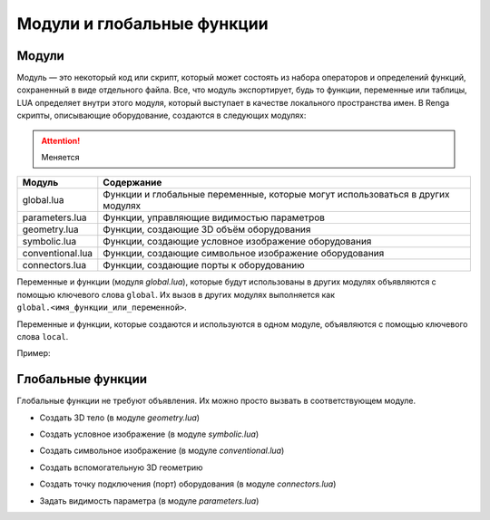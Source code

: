 Модули и глобальные функции
===========================

Модули
------

Модуль — это некоторый код или скрипт, который может состоять из набора операторов и определений функций, сохраненный в виде отдельного файла. Все, что модуль экспортирует, будь то функции, переменные или таблицы, LUA определяет внутри этого модуля, который выступает в качестве локального пространства имен.
В Renga скрипты, описывающие оборудование, создаются в следующих модулях:

.. attention:: Меняется

+------------------+---------------------------------------------------------------------------------+
| Модуль           | Содержание                                                                      |
+==================+=================================================================================+
| global.lua       | Функции и глобальные переменные, которые могут использоваться в других модулях  |
+------------------+---------------------------------------------------------------------------------+
| parameters.lua   | Функции, управляющие видимостью параметров                                      |
+------------------+---------------------------------------------------------------------------------+
| geometry.lua     | Функции, создающие 3D объём оборудования                                        |
+------------------+---------------------------------------------------------------------------------+
| symbolic.lua     | Функции, создающие условное изображение оборудования                            |
+------------------+---------------------------------------------------------------------------------+
| conventional.lua | Функции, создающие символьное изображение оборудования                          |
+------------------+---------------------------------------------------------------------------------+
| connectors.lua   | Функции, создающие порты к оборудованию                                         |
+------------------+---------------------------------------------------------------------------------+

Переменные и функции (модуля `global.lua`), которые будут использованы в других модулях объявляются с помощью ключевого слова ``global``. Их вызов в других модулях выполняется как ``global.<имя_функции_или_переменной>``.

Переменные и функции, которые создаются и используются в одном модуле, объявляются с помощью ключевого слова ``local``.

Пример:

.. code-block:: console
    :caption: Создание глобальной переменной в модуле global.lua:

    global flange_thickness = 1.5

.. code-block:: console
    :caption: Использование глобальной переменной в конструкторе 3D тела в модуле geometry.lua:

    local solid = ExtrusionWithThickness(contour, height, global.flange_thickness)

Глобальные функции
------------------

Глобальные функции не требуют объявления. Их можно просто вызвать в соответствующем модуле.

* Создать 3D тело (в модуле *geometry.lua*)

.. function:: renga.geometry.detailed.add_solid(*args)

    :param args: В качестве аргументов передаются 3D тела.
    :type args: :doc:`3D тела <../geometry>`

* Создать условное изображение (в модуле *symbolic.lua*)

.. function:: renga.geometry.symbolic.add_planar_geometry(*args)

    :param args: В качестве аргументов передается плоская геометрия.
    :type args: :doc:`PlanarGeometry <../planar>`

* Создать символьное изображение (в модуле *conventional.lua*)

.. function:: renga.geometry.symbol.add_planar_geometry(*args)

    :param args: В качестве аргументов передается плоская геометрия.
    :type args: :doc:`PlanarGeometry <../planar>`

* Создать вспомогательную 3D геометрию

.. function:: renga.geometry.aux.detailed.add_solid(*args)

* Создать точку подключения (порт) оборудования (в модуле *connectors.lua*)

.. function:: renga.add_connector(port)

    :param port: Задается порт.
    :type port: :doc:`Port <../ports>`

* Задать видимость параметра (в модуле *parameters.lua*)

.. function:: renga.set_param_visible(parameter, bool)

    :param parameter: Задает идентификатор (имя) параметра.
    :param bool: Задает видимость параметра. True - видимый, False - невидимый
    :type bool: boolean